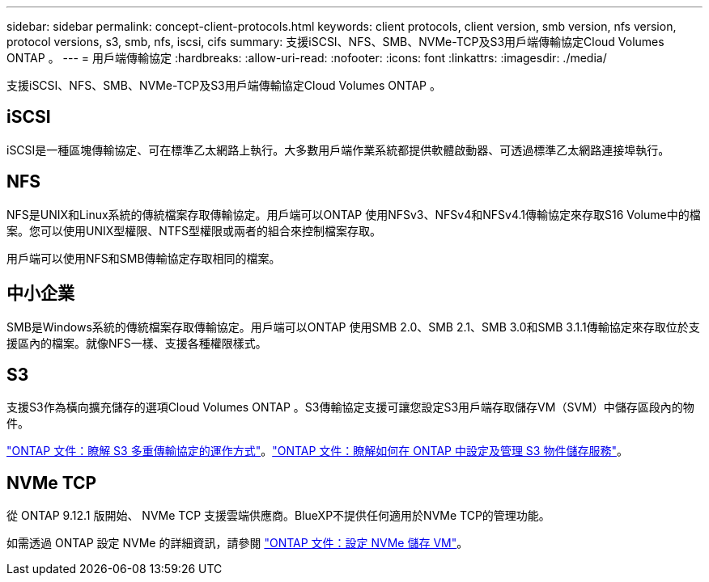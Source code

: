 ---
sidebar: sidebar 
permalink: concept-client-protocols.html 
keywords: client protocols, client version, smb version, nfs version, protocol versions, s3, smb, nfs, iscsi, cifs 
summary: 支援iSCSI、NFS、SMB、NVMe-TCP及S3用戶端傳輸協定Cloud Volumes ONTAP 。 
---
= 用戶端傳輸協定
:hardbreaks:
:allow-uri-read: 
:nofooter: 
:icons: font
:linkattrs: 
:imagesdir: ./media/


[role="lead"]
支援iSCSI、NFS、SMB、NVMe-TCP及S3用戶端傳輸協定Cloud Volumes ONTAP 。



== iSCSI

iSCSI是一種區塊傳輸協定、可在標準乙太網路上執行。大多數用戶端作業系統都提供軟體啟動器、可透過標準乙太網路連接埠執行。



== NFS

NFS是UNIX和Linux系統的傳統檔案存取傳輸協定。用戶端可以ONTAP 使用NFSv3、NFSv4和NFSv4.1傳輸協定來存取S16 Volume中的檔案。您可以使用UNIX型權限、NTFS型權限或兩者的組合來控制檔案存取。

用戶端可以使用NFS和SMB傳輸協定存取相同的檔案。



== 中小企業

SMB是Windows系統的傳統檔案存取傳輸協定。用戶端可以ONTAP 使用SMB 2.0、SMB 2.1、SMB 3.0和SMB 3.1.1傳輸協定來存取位於支援區內的檔案。就像NFS一樣、支援各種權限樣式。



== S3

支援S3作為橫向擴充儲存的選項Cloud Volumes ONTAP 。S3傳輸協定支援可讓您設定S3用戶端存取儲存VM（SVM）中儲存區段內的物件。

link:https://docs.netapp.com/us-en/ontap/s3-multiprotocol/index.html#how-s3-multiprotocol-works["ONTAP 文件：瞭解 S3 多重傳輸協定的運作方式"^]。link:https://docs.netapp.com/us-en/ontap/object-storage-management/index.html["ONTAP 文件：瞭解如何在 ONTAP 中設定及管理 S3 物件儲存服務"^]。



== NVMe TCP

從 ONTAP 9.12.1 版開始、 NVMe TCP 支援雲端供應商。BlueXP不提供任何適用於NVMe TCP的管理功能。

如需透過 ONTAP 設定 NVMe 的詳細資訊，請參閱 https://docs.netapp.com/us-en/ontap/san-admin/configure-svm-nvme-task.html["ONTAP 文件：設定 NVMe 儲存 VM"^]。
